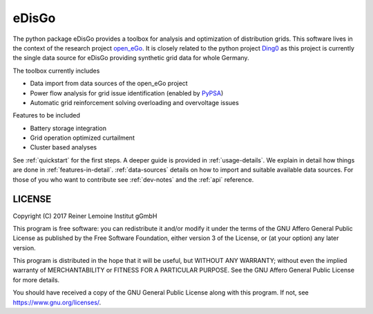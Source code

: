 eDisGo
======

The python package eDisGo provides a toolbox for analysis and optimization of
distribution grids. This software lives in the context of the research project
`open_eGo <https://openegoproject.wordpress.com>`_. It is closely related to the
python project `Ding0 <https://github.com/openego/ding0>`_ as this project
is currently the single data source for eDisGo providing synthetic grid data
for whole Germany.

The toolbox currently includes

* Data import from data sources of the open_eGo project
* Power flow analysis for grid issue identification (enabled by `PyPSA <https://pypsa.org>`_)
* Automatic grid reinforcement solving overloading and overvoltage issues

Features to be included

* Battery storage integration
* Grid operation optimized curtailment
* Cluster based analyses

See :ref:`quickstart` for the first steps. A deeper guide is provided in :ref:`usage-details`.
We explain in detail how things are done in :ref:`features-in-detail`.
:ref:`data-sources` details on how to import and suitable available data sources.
For those of you who want to contribute see :ref:`dev-notes` and the
:ref:`api` reference.


LICENSE
-------

Copyright (C) 2017 Reiner Lemoine Institut gGmbH

This program is free software: you can redistribute it and/or modify it under
the terms of the GNU Affero General Public License as published by the Free
Software Foundation, either version 3 of the License, or (at your option) any
later version.

This program is distributed in the hope that it will be useful, but WITHOUT
ANY WARRANTY; without even the implied warranty of MERCHANTABILITY or FITNESS
FOR A PARTICULAR PURPOSE. See the GNU Affero General Public License for more
details.

You should have received a copy of the GNU General Public License along with
this program. If not, see https://www.gnu.org/licenses/.